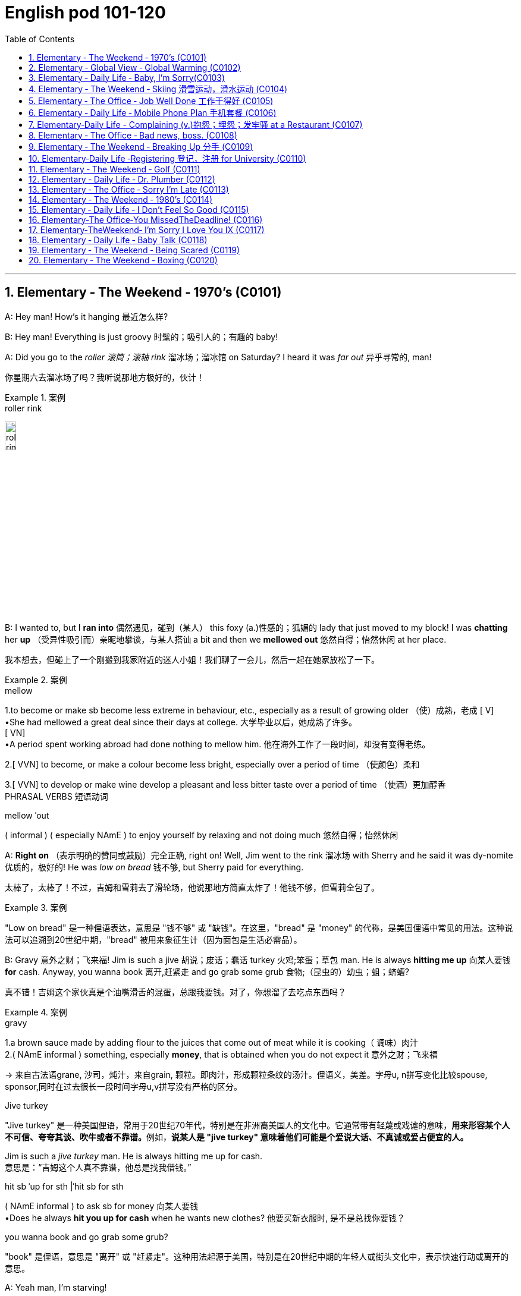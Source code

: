 
=  English pod 101-120
:toc: left
:toclevels: 3
:sectnums:
:stylesheet: ../../myAdocCss.css

'''





== Elementary ‐ The Weekend ‐ 1970’s (C0101)

A: Hey man! How’s it hanging 最近怎么样?

B: Hey man! Everything is just groovy 时髦的；吸引人的；有趣的  baby!

A: Did you go to the _roller 滚筒；滚轴 rink_ 溜冰场；溜冰馆 on Saturday?
I heard it was _far out_ 异乎寻常的, man!

[.my2]
你星期六去溜冰场了吗？我听说那地方极好的，伙计！

[.my1]
.案例
====
.roller rink
image:/img/roller rink.jpg[,15%]
====

B: I wanted to, but I *ran into* 偶然遇见，碰到（某人） this foxy (a.)性感的；狐媚的 lady
that just moved to my block! I was *chatting*
her *up* （受异性吸引而）亲昵地攀谈，与某人搭讪 a bit and then we *mellowed out* 悠然自得；怡然休闲 at her
place.

[.my2]
我本想去，但碰上了一个刚搬到我家附近的迷人小姐！我们聊了一会儿，然后一起在她家放松了一下。

[.my1]
.案例
====
.mellow
1.to become or make sb become less extreme in behaviour, etc., especially as a result of growing older （使）成熟，老成
[ V] +
•She had mellowed a great deal since their days at college. 大学毕业以后，她成熟了许多。 +
[ VN] +
•A period spent working abroad had done nothing to mellow him. 他在海外工作了一段时间，却没有变得老练。

2.[ VVN] to become, or make a colour become less bright, especially over a period of time （使颜色）柔和

3.[ VVN] to develop or make wine develop a pleasant and less bitter taste over a period of time （使酒）更加醇香 +
PHRASAL VERBS 短语动词

.mellow ˈout
( informal ) ( especially NAmE ) to enjoy yourself by relaxing and not doing much 悠然自得；怡然休闲
====

A: *Right on* （表示明确的赞同或鼓励）完全正确, right on! Well, Jim went to the
rink 溜冰场 with Sherry and he said it was dy-nomite 优质的，极好的!
He was _low on bread_ 钱不够, but Sherry paid
for everything.

[.my2]
太棒了，太棒了！不过，吉姆和雪莉去了滑轮场，他说那地方简直太炸了！他钱不够，但雪莉全包了。

[.my1]
.案例
====
"Low on bread" 是一种俚语表达，意思是 "钱不够" 或 "缺钱"。在这里，"bread" 是 "money" 的代称，是美国俚语中常见的用法。这种说法可以追溯到20世纪中期，"bread" 被用来象征生计（因为面包是生活必需品）。
====

B: Gravy 意外之财；飞来福! Jim is such a jive 胡说；废话；蠢话 turkey 火鸡;笨蛋；草包 man. He
is always *hitting me up* 向某人要钱 *for* cash. Anyway,
you wanna book 离开,赶紧走 and go grab some grub 食物;（昆虫的）幼虫；蛆；蛴螬?

[.my2]
真不错！吉姆这个家伙真是个油嘴滑舌的混蛋，总跟我要钱。对了，你想溜了去吃点东西吗？

[.my1]
.案例
====
.gravy
1.a brown sauce made by adding flour to the juices that come out of meat while it is cooking（ 调味）肉汁 +
2.( NAmE informal ) something, especially *money*, that is obtained when you do not expect it 意外之财；飞来福

-> 来自古法语grane, 沙司，炖汁，来自grain, 颗粒。即肉汁，形成颗粒条纹的汤汁。俚语义，美差。字母u, n拼写变化比较spouse, sponsor,同时在过去很长一段时间字母u,v拼写没有严格的区分。

.Jive turkey
"Jive turkey" 是一种美国俚语，常用于20世纪70年代，特别是在非洲裔美国人的文化中。它通常带有轻蔑或戏谑的意味，**用来形容某个人不可信、夸夸其谈、吹牛或者不靠谱。**例如，*说某人是 "jive turkey" 意味着他们可能是个爱说大话、不真诚或爱占便宜的人。*

Jim is such a _jive turkey_ man. He is always hitting me up for cash. +
意思是：“吉姆这个人真不靠谱，他总是找我借钱。”

.hit sb ˈup for sth |ˈhit sb for sth +
( NAmE informal ) to ask sb for money 向某人要钱 +
•Does he always *hit you up for cash* when he wants new clothes? 他要买新衣服时, 是不是总找你要钱？

.you wanna book and go grab some grub?
"book" 是俚语，意思是 "离开" 或 "赶紧走"。这种用法起源于美国，特别是在20世纪中期的年轻人或街头文化中，表示快速行动或离开的意思。
====

A: Yeah man, I’m starving!


'''


== Elementary ‐ Global View ‐ Global Warming (C0102)

image:/img/svg 006.svg[,80%]




A: And therefore 因此，所以, global warming is the
greatest deception 欺骗，蒙骗；骗术，骗局 of the early 21st century.
Questions 有问题吗?

[.my1]
.案例
====
在这里，"Questions?" 是一个简短的提问，意思是“有问题吗？” 或 “有什么问题吗？” 它通常用于演讲或讲座结束时，邀请听众提出问题。
====

B: Uh& yeah. In the lecture 讲座，讲课，演讲 you said there's
more evidence in the scientific record 科学记录
supporting (v.) global cooling 全球变冷?

A: Well, yes, essentially 本质上，根本上, the historical record
supports (v.) a theory of climate cycles 气候变化周期. Warming
and cooling are cooperating 合作；配合 processes in the
planetary 行星的；（与）地球（有关）的 eco-system.

[.my2]
是的，本质上，历史记录支持气候周期的理论。变暖和变冷是行星生态系统中相辅相成的过程。

B: If that's true and the planet is getting
cooler, what explains (v.) the rapid melting （使）融化 of the
polar极地的  ice caps 帽 and the dramatic rise in the
global average  平均水平,平均值 temperatures?

[.my2]
如果这是真的，而且地球正在变冷，那么如何解释极地冰盖的迅速融化, 和全球平均气温的急剧上升呢？


A: But are global temperatures rising? If you
look at the data from nineteen seventy-five
you'll...

B: You'll be misled
(v.)把……带错方向（mislead 的过去式）. If you were serious, you
would look at the record starting in the
1880s. Then you would see how dramatically
the earths temperature has changed.

A: Young lady, *I beg to differ* 恕我不敢苟同. Look, the point
of the lecture （通常指大学里的）讲座，讲课，演讲 was to emphasize that there is
evidence for both sides, and I’m *putting forth* 提出，提议
the argument 论据；理由；论点 that there’s greater evidence
in support of the global cooling hypothesis 假说，假设.
Look, it’s an indisputable 不容置疑的，无可争辩的 fact that the public
is being manipulated 任人摆布,操纵 and scared into
believing there's some kind of climate crisis;
this scaremongering (n.)散布恐怖消息，制造恐慌 is done, quite simply,
for political reasons.

[.my2]
小姑娘，我不同意。看，这场讲座的重点是强调两方都有证据支持，我提出的论点是支持全球变冷假说的证据更多。看，毫无争议的事实是，公众正被操控并被吓唬着相信有什么气候危机；这种制造恐慌的行为，很简单地，是出于政治原因。

[.my1]
.案例
====
.put forward/forth something
to suggest an idea for consideration: +
- None of the ideas that I put forward have been accepted. +
- He put forth a clear, logical argument.
====

B: But even without the uncomfortable
reality that greenhouse gases like carbon
dioxide *contribute to* global warming, isn't the
topic *appropriate (a.)合适的；恰当的 for* politicians to discuss (v.)?

[.my2]
但是，即使没有"温室气体（如二氧化碳）对全球变暖的贡献"的令人不舒服的现实，气候问题难道不应该是政治家们讨论的话题吗？


A: Not if they want to use your tax dollars 税款
and mine to fund (v.) completely unnecessary
initiatives 倡议；新方案.

[.my2]
如果他们想用你的税钱和我的税钱, 来资助完全不必要的举措，那就不是了。


B: Yeah, like conservation 保护，保存；节约，防止浪费, protecting
endangered (a.)（动植物）濒危的 species （动植物的）种，物种；种类 and *investing in*
renewable energy. *At the very least* 至少；起码, you
have to concede （通常指不情愿地）承认 that this debate has the
potential （事物的）潜力，可能性 to  end (v.) our dependence  依赖，依靠  on foreign
oil. `主` *Buying (v.) oil* `谓` supports (v.) _autocratic (a.)独裁的，专制的 countries_
that use (v.) these revenues 收入；税收 to _devastating (a.) ends_ (n.)目的；目标.

[.my2]
是啊，比如保护环境、保护濒危物种和投资可再生能源。至少，你必须承认，这场辩论有可能结束我们对外国石油的依赖。购买石油支持的是专制国家，这些国家用这些收入, 做出毁灭性的行为。

A: Why, I've never been so disrespected (v.)不尊重，轻视 in all
of my days. I’m a professor, a scientist and
researcher of high regard 尊重；尊敬；敬佩.

[.my2]
为什么，我一生中从未如此受到不尊重。我是教授，是一位备受尊敬的科学家和研究员。

B: Yeah, and a duplicitous (a.)奸诈的；双重的；搞两面派的 one at that.
Everyone knows you're *in the pocket 受某人的控制（或极大影响）；在某人掌握之中 of* the
oil lobby 游说团体. Why should we trust (v.) your so-called
findings (n.)发现，调查结果；检验发现的情况 *more than* tobacco institute （教育、专业等）机构，机构建筑 studies (n.)
which say _smoking doesn't harm (v.) health_?
You're full of it 充满谎言.

[.my2]
是的，你还是一个虚伪的。大家都知道你是石油游说团体的走狗。为什么我们要相信你所谓的研究结果，胜过那些烟草研究所说的"吸烟对健康无害"的研究？你简直是在胡说八道。

[.my1]
.案例
====
.someone is full of it
someone is wrong or not telling the truth.
====

A: Some people just cannot handle (v.) 处理，应付（局势、人、工作或感情） civil 公民的，国民的;有礼貌的；客气的;民事的（非刑事的） debate!

[.my2]
有些人根本无法进行理性的辩论！



'''


== Elementary ‐ Daily Life ‐ Baby, I’m Sorry(C0103)

image:/img/svg 007.svg[,70%]



A: Can we talk?

B: Sure, honey, we’re talking now, aren’t
we?

A: You know what I mean.

B: Yeah. I know.

A: I want to know where this relationship is
going. I’m in love with you and I need to
know...

B: You know, I think you’re awesome 很好的（或极好玩的等）.

A: I’m awesome. Well, I guess that’s my
answer, isn’t it.

B: Honey...

A: Look, if you don’t love me, it’s not a thing,
alright, we’ve had our laughs, but I don’t
appreciate 欣赏；赏识；重视;感激；感谢；欢迎... maybe it’s just time we...

[.my2]
听着，如果你不爱我，这不是什么事，好吧，我们曾经有过欢笑，但我不感激……也许是时候我们…

B: Baby, I love you so much.

A: You do?

B: I love you. And I think you’re awesome.

A: Oh, I love you too!

B: Come on. Put the gun down.   +
A: Oh baby, I’m so sorry.



'''


== Elementary ‐ The Weekend ‐ Skiing 滑雪运动，滑水运动 (C0104)

A: Welcome ski lovers of all ages! My name
is Rick Fields and here with me is the man
that needs no introduction, Bob Copeland.

[.my2]
欢迎所有滑雪爱好者！我是瑞克·菲尔兹，与我同台的是无需介绍的男人——鲍勃·科普兰。

B: Thank you, Rick! What a beautiful day
here in Aspen, Colorado where the sun is
shinning, and we’ve got twelve inches of
fresh powder 细雪，粉状雪. It doesn’t get much better
than this 没有比这更好的了.

[.my2]
谢谢，瑞克！今天在科罗拉多州的阿斯彭天气太棒了，阳光明媚，还有十二英寸的新雪。没有比这更棒的滑雪条件了！

A: That’s right, Bob, but today we have a
special treat 乐事；乐趣；款待 for our viewers. We’re joined
here by Ian Roussy, the four-time giant 巨大的，伟大的
slalom 障碍滑雪；障碍滑雪赛 champion. And on this
special edition 特别版 of the show, Ian is going to
teach
us the basics 基本因素（或原理、原则、规律等） of skiing! So, let’s hit the
slopes 倾斜，斜坡!

[.my2]
的确如此，鲍勃。不过今天我们的观众有一份特别的惊喜。我们邀请到了四届大回转冠军伊恩·鲁西。在本期特别节目中，伊恩会教我们滑雪的基础技巧！所以，让我们一起去滑雪吧！


C: Well, first off, let’s *get* those boots 靴子 *on*.
*You’re going
to want* to make sure your boots fit (v.) snugly 舒适地；隐蔽地；贴身地；紧密地.
That’s right; now snap (v.)（使啪地）打开，关上，移到某位置 them into your
bindings 捆绑；捆缚物.
And *you’re also going to want* a good pair of
goggles 护目镜，防护眼镜
to protect your eyes. It’s a bright day today,
so there’s going to be a lot of glare 刺眼的光 out there
on
the slopes. We don’t want you hitting any of
those moguls 雪丘，雪墩，“猫跳”（滑雪坡道上需跳越的硬雪堆）;大亨；有权势的人;莫卧儿人!

[.my2]
首先，把靴子穿好。你要确保靴子贴合脚部，对了，现在把它们扣进绑定器里。还有，你也需要一副好的护目镜来保护眼睛。今天阳光很强烈，雪坡上的反光会很刺眼。我们可不希望你撞上那些雪丘！

[.my1]
.案例
====
.You're going to want to (do / have) something
This expression is used to talk about something that a person doesn't want now, but you think they will want it in the future, when the situation is different. This is often used when someone is planning ahead for something, like a trip, and you're trying to think of what they will need in the future.

这个表达方式用来谈论一个人现在不想要的东西，但你认为他们将来在情况不同时, 会想要它。当某人提前计划某件事（例如旅行），而您试图考虑他们将来需要什么时，通常会使用此方法。

In normal conversation, "going to" would be pronounced "gonna". +
在正常对话中，“going to”将发音为“gonna”。

- *You're going to want* to have a nice, comfortable pair of sneakers to walk around in.
你会想要一双漂亮、舒适的运动鞋来走路。

.snug
warm, comfortable and protected, especially from the cold 温暖舒适的；保暖的
SYN cosy
•a snug little house 温暖舒适的小房子

2.fitting sb/sth closely 贴身的；紧身的；严密的；严实的
•The elastic at the waist gives a nice snug fit. 腰间的松紧带使衣服正好紧紧贴在身上。
====

A: Bob, since you’re a beginner (n.)初学者；新手 skier and
might take a few spills （尤指从自行车或船上）摔下，跌落;（使）洒出，泼出，溢出, it is a good idea to
have a good warm pair of dry ski gloves.

[.my2]
鲍勃，既然你是滑雪初学者，可能会摔几次，建议准备一副暖和、干燥的滑雪手套。

C: Easy there, Rick! Well, let’s head (v.)朝（某方向）行进 on over
to the chairlift （统称）登山吊椅, and test your skills! All right,
we’re up here on the bunny 兔子 hill, so, Bob, why
don’t you do a few _snow-plough 耕，犁 turns_. Gnarly (a.)呱呱叫的；极好的
run, Rick! Nice carving 雕刻! You’ve got some mad
skills! That was sick 令人毛骨悚然的；可怕的；残酷的!

[.my2]
慢点儿，瑞克！好了，现在让我们去缆车那里，来试试你的滑雪技术吧！好了，我们到了初学者滑坡（兔坡）上。鲍勃，试着做几个犁式转弯吧。瑞克，这滑得真帅！转弯动作真流畅！你的技术超棒！太厉害了！

[.my1]
.案例
====
.chairlift
image:/img/chairlift.jpg[,15%]

.That was sick
在这里，"sick" 是俚语，表示 "非常棒"、"酷毙了" 或 "令人惊叹" 的意思。这种用法是积极的，与其字面意义（生病）完全不同。 +
因此，"That was sick" 可以理解为：
“那真是太棒了！” 或 “绝了！”
====

A: You wanna see gnarly (a.)呱呱叫的；极好的? Well, see that
bump over there, I’m going to catch some
major air.

[.my2]
你想看更厉害的？看那边的凸起，我要飞起来抓点大空气！

[.my1]
.案例
====
.You wanna see gnarly
在俚语中，"gnarly" 通常表示 "很棒的" 或 "非常刺激的"，尤其是在极限运动（比如滑雪、冲浪或滑板）中，**形容一个特别难但很酷的动作或体验。**同时，它也可以表示某些事情很极端或棘手，但在这里的语境中，它是积极的，表示 "特别酷"。

所以这句话 "You wanna see gnarly?" 的意思是：
“你想看看更酷的吗？”

.I’m going to catch some major air.
"Catch some major air" 是一种俚语，通常用于极限运动（如滑雪、滑板或自行车特技）中，意思是 "*跳得很高或飞得很远*"。

具体来说： +
"Air" 指的是在空中腾跃的时间或高度。 +
"Major" 强调程度，表示非常高或很大的跳跃。 +

在这里，"I’m going to catch some major air." 的意思是：
“我要跳一个非常高的/非常酷的动作。”
====

C: Butt 屁股 plant 栽种；种植；播种!

[.my2]
摔了个屁股墩！

[.my1]
.案例
====
"Butt plant" 是一种幽默的表达，用来描述某人跌倒时 屁股着地 的情况，特别是在滑雪、滑板或类似运动中。 +
"Butt" 指屁股。 +
"Plant" 在这里的意思是“扎下去”或“种植”，形象地表示某物突然触地。

因此，"Butt plant" 的意思就是 摔倒时屁股先着地，通常用来开玩笑或者调侃某人摔倒的样子。
====

B: Ha ha ha! He lost his skis 滑雪板! Yard （某种用途的）区域，场地；（小屋的）后院，院子 sale!!!

[.my2]
哈哈哈！他的滑雪板掉了！全场甩卖（yard sale）！！！

A: Ahem, well. Thanks for joining us here
today, I think that about does it 我想差不多就是这样了. Bob, Ian,
time for some après-ski 滑雪后的社交娱乐?

[.my2]
嗯……好吧，谢谢大家今天的收看。我想今天节目就到这里了。鲍勃，伊恩，一起去滑雪后喝点东西（après-ski）怎么样？

C: No way, man! We’re off to grab (v.) some
freshies!!!

[.my2]
才不要呢！我们要去追逐新鲜雪道啦！（freshies）

'''


== Elementary ‐ The Office ‐ Job Well Done 工作干得好 (C0105)

A: And so, that concludes (v.) my outline 概述，略述 for our
marketing strategy next year. Thank you
very much for your time.

[.my2]
好了，我对明年市场策略的概述就到这里了。非常感谢您的宝贵时间。

B: Hey, that was quite the Presentation 提交；授予；颁发；出示;（戏剧等的）上演，演出;展示会；介绍会；发布会!
Honestly, I *was* completely *blown away* 枪杀某人;给某人留下深刻印象；使某人很高兴 by
your strategy outline. I’ve gotta say, Alex,
you really wowed (v.)<非正式> 使叫绝，博得（某人的）称赞 me today.

[.my2]
嘿，那真是精彩的演讲！老实说，我完全被你的战略大纲震撼了。我得说，亚历克斯，你今天真让我惊艳。

A: Aw, come on; it was nothing. I'm just
doing my job.

[.my2]
哦，别这样；这没什么。我只是在做我的工作。

B: No, I think you deserve some recognition 承认；认可; 赞誉；赏识；奖赏
here; I mean, if I *look back on* 回顾；回忆 your previous
Presentations 展示；自我介绍；业务陈述, this is a huge improvement.

[.my2]
不，我认为你应该得到这里的认可。我的意思是，如果我回顾一下你之前的演讲，这是一个巨大的进步。

A: Well, Kristin did give me a hand with the
slides. She's a real wiz 奇才；行家 on PowerPoint.

[.my2]
克里斯汀确实帮我做了幻灯片。她在ppt上真是个天才。

B: And I saw that you *took on board* 采纳，接纳（主意、建议） my
feedback 反馈意见 about _pricing strategies_ 定价策略. I really
appreciate you taking the time to think
though my suggestions.

[.my2]
而且我看到你采纳了我对定价策略的反馈。我非常感谢你花时间考虑我的建议。

A: Yeah, well, that was some good advice.
You made some really good points 论点；观点；见解.

[.my2]
你的建议不错。你说得很有道理。

B: Well, I just wanted to say well done.
Really you did a great job.

[.my2]
我只想说干得好。真的，你做得很好。

'''


== Elementary ‐ Daily Life ‐ Mobile Phone Plan 手机套餐 (C0106)

B: Yeah, I’ve just moved here, and I’d like 想要 to
activate my cell phone, and I’m not sure if I
should go with a _prepaid 先付的，已支付的 plan_, or a _monthly
rate 价格；费用 plan_.

[.my2]
是的，我刚搬到这里，我想激活我的手机，但我不确定是用预付费套餐, 还是月费套餐。

A: I see. Well, can I have a look at 看一看，查看 your
phone? Unfortunately, this phone can’t be
used in the US; it’s not compatible 兼容的；可共存的 with our
3G network.

B: What? Really? I don’t really want to have
to buy a new phone.

A: Well, you’re in luck! You see, if you *sign
up* （使）签约受雇（或入伍）;报名（参加课程） for our three-year plan, we’ll *throw in* （不提高售价或报价的）奉送，额外赠送 a
handset 手机，电话听筒;（电视等的）遥控器 for free.

[.my2]
如果你参加我们的三年计划，我们会免费赠送一个手机。

B: Really? What’s the catch 隐藏的困难；暗藏的不利因素?

[.my2]
有什么隐情？

A: There’s no catch! You just choose a plan,
sign a three-year contract and, that’s it!
Actually, we’re running a special promotion 促销，推销
right now, and we’re *giving away* 赠送，捐赠，分发 a
_Blackberry Curve_ with our special _Mega Value
forty dollar plan_.

[.my2]
没有陷阱！你只要选择一个计划，签一个三年的合同，就行了！事实上，我们现在正在进行一个特别的促销活动，我们正在赠送一个黑莓曲线(手机型号)与我们特别的Mega Value 40美元计划。

B: So what does this plan include?

A: Well, you get nine hundred anytime
minutes, and you can also enjoy (v.) free _mobile
to mobile calling_ to other Tel-Mobile clients 顾客；客户,
one thousand text messages per month, and
unlimited evening and weekend 周末的 minutes. Oh,
and we also offer a rollover (n.)转期；债项的延期偿还 option.

[.my2]
你有900分钟的随时通话时间，你还可以免费拨打其他Tel-Mobile客户的手机，每月发1000条短信，晚上和周末不限通话时间。哦，我们还提供展期选择。

B: Wow, all this for forty dollars per month?

A: That’s right, plus the activation 激活；活化作用 fee, the
emergancy services fee, the monthly service
fee, oh, and any charges for extra minutes,
and...

[.my2]
外加激活费、紧急服务费、月服务费，哦，还有额外的话费，还有...

'''


== Elementary‐Daily Life -  Complaining (v.)抱怨；埋怨；发牢骚 at a Restaurant (C0107)

A: Excuse me, waiter? Waiter!

B: Yes, sir? What can I do for you?

A: I’ve been sitting here for the past twenty
minutes and no one has offered me a glass
of water, brought 带来（bring 的过去分词） any bread to the table and
our appetizers 开胃菜；头盘餐前小品 haven’t been served yet! You
know, in this kind of establishment 机构；大型组织；企业；旅馆, I’d
expect much better service.

B: I am sorry, sir. I’ll *check on* 核实，检查（是否一切正常） your order 订货；订购；订单;顺序；次序 right away.

C: Relax honey, the place is busy tonight, but
I’ve heard the food is amazing. Anyway...

B: Here you are, sir. The _foie  gras_ 鹅肝酱 for the
lady, and a _mushroom soup_ for you.

[.my2]
给您，先生。女士的鹅肝酱，您的蘑菇汤。

[.my1]
.案例
====
.foie gras
鹅肝是法国的传统名菜，法语称为“Foie Gras”，直译成中文为“肥肝”。其中，“Foie”是肝的意思，“Gras”是肥的、脂肪的意思。

image:/img/foie gras.jpg[,15%]
====

A: Waiter, I ordered a cream 奶油，乳脂 of mushroom
soup with asparagus 芦笋. This soup is obviously
too runny 太稀的；水分过多的；软的;流鼻涕的；流眼泪的, and it’s over-seasoned (a.)调好味的；加了作料的. It’s
completely inedible 不能吃的；不宜食用的!

[.my2]
服务员，我点了奶油蘑菇芦笋汤。这汤显然太稀了，而且调味过头了。完全不能吃！

[.my1]
.案例
====
.cream of mushroom soup
image:/img/cream of mushroom soup.jpg[,15%]

.asparagus
image:/img/asparagus.jpg[,15%]
====

B: Okay, I do apologize for that. Can I bring
you another soup, or would you like to order
something else?

A: *Take* this _foie gras_ *back* as well, it’s
rubbery (a.)似橡胶的；有弹性的;(腿或膝盖) 虚弱的；软弱无力的 and completely overcooked 煮得过久的. And
look at the portion （食物的）一份，一客 size! How can you charge (v.)
twenty-five dollars for a sliver （切下或碎裂的）小块，薄片 of _duck liver_ 鸭肝?

[.my2]
把这块鹅肝也拿回去，它太软了，而且完全煮过头了。再看看份量！一条鸭肝你怎么能要价25美元呢？

B: Right away 立刻,马上... sir.

C: Honey come on! The _foie gras_ was fine,
why are you *making such a big deal* 小题大做? Are you
trying to get our meal comped (v.)免费提供，赠送 again?

[.my2]
亲爱的，快点！鹅肝酱很好，你干嘛小题大做？你是不是又想让餐厅免费给我们这顿饭？

[.my1]
.案例
====
.make a big deal
If someone makes a big deal out of something, they make a fuss about it or treat it as if it were very important. 小题大做,大惊小怪

.make a big deal (out) of (something)
to treat (something) as very important or too important.

.Are you trying to get our meal *comped* again?
句子中的 "comped" 是 "(a.) complimentary 免费的；赠送的" 的缩写形式，用于非正式语境，意思是 "免费赠送" 或 "免单"。在餐饮业中，"to comp a meal" 意味着餐厅为顾客免去餐费，通常是因为服务问题或食物质量问题。

在这句话里，"Are you trying to get our meal comped (v.) again?" 的意思是：
“你是不是又想让他们把我们的餐费免掉？” +
这带有一种戏谑或责备的语气，暗示对方可能经常因为挑剔食物或找麻烦, 来争取免单。

虽然 "complimentary" 是形容词，但 "comp" 已经从中演变为一个动词.

comped 既可以用作动词，也可以作形容词化的表达。

1.作为动词（过去分词）使用 +
在 "Are you trying to get our meal comped (v.) again?" 中，"comped" 是动词 "to comp" 的过去分词，作宾补，表示 “让我们的餐费被免掉”。

2.作为形容词使用（过去分词作形容词） +
如果用在句子中形容某件事物，比如： +
- "Our meal was comped (a.)."（我们的餐费被免掉了。） +
-  "The tickets are comped (a.)."（这些票是免费的。） +
在这种情况下，"comped" 的功能类似于形容词，但它的本质依然是过去分词。
====

A: What do you mean? We *are paying for*
this. If I’*m shelling 炮击 out* 付（一大笔钱） my _hard earned_
bucks, I expect _value for money_ 物有所值,物超所值(VFM)!

[.my2]
你是什么意思？我们为此付出了代价。如果我花了辛苦赚来的钱，我希望物有所值！

[.my1]
.案例
====
.shell ˈout (for sth)ˌ| shell sth←→ˈout (for sth) +
( informal ) to pay a lot of money for sth 付（一大笔钱） +
SYN fork out +
•The band shelled out $100 000 for a mobile recording studio. 乐队花了10万元购置一间移动录音室。
====

B: Here you are, sir. I hope it is alright now.
The chef 厨师，主厨 has prepared it specially for you.

[.my2]
我希望现在可以了。厨师特别为您准备的。

A: Yes, fine.

C: Honey, are you alright?

'''


== Elementary ‐ The Office ‐ Bad news, boss. (C0108)

A: ... *Now that* we have been over the gory (a.)血淋淋的；残暴的；描述流血和暴力的
details of our disastrous (a.)灾难性的，使损失惨重的；极失败的，很糟的 first quarter, Ed!
Give us some good news. How are things
looking for us *in terms of* 谈及；就…而言；在…方面 sales this month?

[.my2]
既然我们已经讨论了我们灾难性的第一季度的血腥细节！给我们一些好消息。我们这个月的销售情况如何？

[.my1]
.案例
====
.gory
-> 来自gore, 刺伤。
====

B: Uh well...would you like the bad news first
or the really bad news?

[.my2]
你想先听"坏消息", 还是"真正的坏消息"？

A: What? Ed, don’t tell me you only have bad
news!

B: Well sir, our sales have dropped, no
plunged (v.)使突然前冲（或下落）;暴跌；骤降；突降, fifty percent in the past month
alone. We are currently overstocked (a.)库存过多 and
overstaffed (a.)人浮于事的；人员过多的 and our profits 利润；收益；赢利 are falling fast.
The market is in recession （经济的）衰退（期） and we have no
way of moving our inventory （商店的）存货，库存, or *getting rid of* 摆脱；丢弃；扔掉
our staff. If we consider redundancies (n.)（因劳动力过剩而造成的）裁员，解雇, it
would cost (v.) us a fortune because of the new
regulations (n.)规则，规章，条例，法规 后定 governing (v.) _compensation 补偿金；赔偿
packages_ （必须整体接收的）一套东西，一套建议；一揽子交易. It’s a real mess （组织欠佳等导致的）麻烦，困境，混乱.

[.my2]
我们的销售额下降了，不是暴跌，仅上个月就下降了50%。我们目前库存过剩，人手过剩，利润也在迅速下降。市场正在衰退，我们没有办法转移库存，也没有办法解雇我们的员工。如果我们考虑裁员，那将会花费我们一大笔钱，因为新的薪酬规定。真是一团糟。

[.my1]
.案例
====
.inventory
-> in-,进入，使，-vent,来，来到，词源同advent,venture.即来到，到达，引申词义找到，发现，后用于指发现的存货，清单等。
====

A: *For crying out loud* （表示愤怒或失望）哎呀，我的天哪，真是岂有此理... How fast are we
losing (v.) money?

[.my2]
我的天啊……我们亏损的速度有多快？

B: Um...how can I put this? Let’s just say
that at this pace 步速，（移动的）速度；（发生、进展、发展的）速度，节奏, we will *be filing (v.)（file 的现在分词形式） for*  提起（诉讼）；提出（申请）；送交（备案） _Chapter
eleven_ in less than three months.

[.my2]
我该怎么说呢？照这样下去，我们不到三个月就要申请破产保护了。

[.my1]
.案例
====
.file
(v.)( law 律) ~ (for sth) : to present sth so that it can be officially recorded and dealt with 提起（诉讼）；提出（申请）；送交（备案）

.Chapter leven
Chapter Eleven 是美国《破产法》（U.S. Bankruptcy Code）中的第十一章，专门用于公司或个人进行 "重组破产"（reorganization bankruptcy）。它允许企业在债务压力下继续运营，同时制定计划来偿还债权人, 并恢复盈利能力。 + +
在这个对话中，"filing for Chapter eleven" 的意思是企业即将面临严重的财务困境，不得不申请破产保护, 以避免倒闭。

Chapter Eleven 的具体内容和作用：

- 保护企业免受债权人起诉 : +
一旦企业提交 Chapter 11 申请，就会**进入"破产保护"阶段，暂时停止所有债权人的催收, 或起诉行动。**

- 继续运营: +
与 Chapter 7 清算破产不同，*Chapter 11 允许企业继续运营，而不是直接清算资产。*

- 债务重组: +
*申请破产的公司, 需要提交一份"重组计划"（reorganization plan），说明如何偿还债务, 并恢复盈利。*

- 债权人投票: +
债权人和法院, 需要批准这份重组计划。

.We will be filing for
使用 "we will be filing (v.) for" 而不是 "we will file (v.) for" 是因为两种表达方式在语气和含义上有细微的差别。

- 这里使用进行时态 "will be filing(v.) for"，突出了**破产申请是一个可能即将发生的过程**，而不是单一的、具体的动作。
- "will file (v.) for" 强调破产申请**是一个明确的计划或决策，是公司已经决定要采取的下一步行动。** 比如："We will file (v.) for Chapter eleven tomorrow." 这表明已经下定决心，动作即将执行。

因此, 文中用了 We will be filing for, 这种说法带有一种被动或无奈的语气，表明这是环境压力或现实导致的结果，而不是公司的主动选择。
====

A: What! Geez 天啊! How could this have
happened? So what’s the bad news?

B: Oh, that’s the really bad news. Our
supplier suffered (v.)遭受，经历 QC 质量控制（Quality Control） problems and, well, half
of our production is faulty 有故障的，有缺陷的. We’re going to
have to recall 召回（运动员），使归队； 收回（有问题的产品） all items sold in the last
quarter. And the worst part? We’re going to
have to shoulder (v.)承担，担负 this cost.


[.my2]
哦，这真是个坏消息。我们的供应商出现了质量控制问题，我们一半的产品都有问题。我们将不得不召回上一季度售出的所有商品。最糟糕的是什么？我们将不得不承担这笔费用。

A: Are you joking? *Get* the supplier *on the
line* 联系某人 now! They have to assume (v.)承担（责任）；就（职）；取得（权力） the costs of
this mess!

[.my2]
你在开玩笑吗？马上给供应商打电话！他们必须承担这个烂摊子的代价！

[.my1]
.案例
====
"Get someone on the line" 是一个英语习语，意思是联系某人，通常指通过电话。 +
"Get the supplier on the line now!" 是：“马上给供应商打电话联系！”。
====

B: We tried that, sir. The factory has *gone
under*  (商行) 倒闭; (项目) 失败 and the owner apparently 据…所知；看来；显然 has fled (v.) the
country.

[.my2]
我们试过了，先生。工厂倒闭了，厂主显然已经逃出国了。

A: We’re doomed 注定的，命定的；注定要失败的!

[.my2]
我们完蛋了

B: There is some really good news though 虽然，尽管；可是，不过!

A: Really? What!

B: I got offered a new job!

[.my2]
我得到了一份新工作！

[.my1]
.案例
====
“I #got offered# a new job!” 里的 “got offered” 是 “get + 过去分词” 的被动语态，用来表达“某人受到了某种行为”的意思。

在这里，“I *got offered* a new job” 的意思是：“我**被提供**了一份新工作。” *这是一种口语化的表达，与 “I #was offered# a new job” 意思相同，但 “got offered” 更加随意, 且常见于日常对话。*

这种用法在口语中非常普遍，*用来表达“某件事发生在我身上”或“我受到了某种待遇”*，例如： +
- I *got invited* to the party. （我被邀请去参加派对。） +
- She *got promoted* last week. （她上周被升职了。） +
总结：*这里的 “get done” 是一种##被动语态##，表示事情是由外力作用于主语而发生的。*
====

'''


== Elementary ‐ The Weekend ‐ Breaking Up 分手 (C0109)

A: Honey, do you have a second?

B: Sure! Are you okay? You seem a bit
worried. What’s on your mind 你在想什么?


A: We need to talk.

B: Okay...

A: I’ve been thinking, and well, I think we
need to start seeing other people.

B: What? Why? I mean, we’ve had our _ups
and downs_ 起起落落;起伏; 兴衰, and we have the occasional
disagreement 分歧，争论；不符，不一致, but we’re happy together,
aren’t we?

[.my2]
我是说，我们有过起起落落，偶尔也会有分歧，但我们在一起很开心，不是吗？

A: That’s just it, I’m not happy anymore,
Tim. It’s not you, it’s me. I know that I can
be hard to deal with, and you are a great
guy! You are the type of guy that any woman
*would kill for* 非常想要!

[.my2]
就是这样，我不再开心了，蒂姆。不是你的问题，是我的问题。我知道我很难相处，你是个很棒的人！你是那种任何女人都会为之疯狂的男人！

[.my1]
.案例
====
.would kill for
: to want very much +
- I'*d kill for* hair like hers!
====

B: So, what are you saying? You’re breaking
up with me because I’m perfect?

A: Tim, you are too good for me. You
deserve someone who can *make you smile*
and *make you happy* the way that you made
me happy. Oh, I could say that _I’ll be all you
need_, but that would be a lie. I know I’d only
hurt you, I know I’d only make you cry.

[.my2]
你对我来说太好了。你值得拥有一个能让你微笑，让你快乐的人，就像你让我快乐一样。我可以说我会是你需要的一切，但那是谎言。我知道我只会伤害你，我知道我只会让你哭泣。

B: Baby, come on. Don’t do this to me!
Whatever it is, we can *work it out* 解决问题. Just give
me another chance! I know that we can *get
through* 完成,熬过 this, but we gotta stick 粘贴；粘住 together!
Don’t leave me.

[.my2]
宝贝，别这样。别这样对我！不管是什么，我们都能解决。再给我一次机会吧！我知道我们能挺过去，但我们要团结一致！别离开我。

[.my1]
.案例
====
.get through

PHRASAL VERBIf you *get through* a task or an amount of work, especially when it is difficult, you complete it. 完成
====

A: I can’t, Tim. I hope someday *you can find
some way to understand* I’m only doing this
for you. I don’t really wanna go but, *deep in
my heart* I know this is the kindest 最和蔼的；最友好的 thing to do.

B: Laura...

A: Here are your keys. I’ll send 派遣；打发；安排去 my sister *to
pick up* 取回；收集 the rest of my things next week. I’m
sorry, Tim. I wish you all the best, and I
hope that one day we can meet again. I’ll
always love you. Goodbye.

'''


== Elementary‐Daily Life ‐Registering  登记，注册 for University (C0110)

A: Excuse me? Is this where I register? I’d
like *to sign up for* 报名参加 my courses for next
semester 学期，半学年.

B: Yes, of course. I need your student ID
please.

A: Here you are.

B: Okay, Susan. It says here that you are a
business major 主修课程；专业课 and you are in your second
year. Is this information correct?

A: Yes. I do want to take some additional
credits 学分 this year to get a minor 辅修科目；辅修课程 in
psychology 心理学.

B: Sure. That’s not a problem. Do you have
the list of courses 后定 you want to take this
semester?

[.my2]
你有这学期要修的课程清单吗？

A: Yeah. Here’s my list. I’m not sure if the
_class schedule_ will allow me to take all of
them though 不过，可是，然而.

[.my2]
我不确定课程表是否会允许我选修所有这些课程。（即这些课程, 是否时间上没有冲突）。

B: Yeah, that’s perfect. What about the
subjects for your minor?

A: Oh yeah! Almost forgot! I need to take
fundamental 根本的，基本的 linguistics 语言学, consumer
psychology and neuroanatomy 神经解剖学.

B: Wow, you are going to be busy this
semester! Okay, here you go. You are
registered now; you’ll have to make your
first _tuition 学费 payment_  before classes start.

'''


== Elementary ‐ The Weekend ‐ Golf (C0111)

A: Good morning golf aficionados! My name
is Rick Fields, and you guessed it, I am here
with my main man, Bob Copeland.

B: Thank you, Rick! As you can see, ladies
and gentleman, we are here in beautiful
Pebble Beach where the top golfers in the
world are trying to win the grand prize of one
million dollars!

A: Whoa, that’s a lot of cash! Let’s go to the
course and see how Tiger Woods is doing.

B: All right, were’re here at the eighth hole.
It’s a par four, and has some very difficult
hazards which many golfers find difficult to
avoid. Although, I did see Jack Nicklaus hit a
hole in one on this very same hole!

A: Tiger Woods is about to tee off, and let’s
see if he has the same luck as Jack. Tiger is
asking his caddie for his driver and, he
seems to be very nervous.

B: Oh no! Not a good swing at all! It’s
definitely not his day today. On the seventh
hole he got a bogey and before that he
barely made par. He will definitely not get a
birdie on this shot.
34
Englishpod Dialogues

A: It seems that his ball has flown
somewhere deep in the trees. He is having a
hard time finding it and even his caddie has
climbed a tree to try and spot it.

B: Oh no! A bear! Run, Tiger, run! Somebody
call animal control!

'''


== Elementary ‐ Daily Life ‐ Dr. Plumber (C0112)

A: Good afternoon! Did you call for a
plumber?

B: Yes, yes I did. Please come in! I’m so glad
you came! This old house is falling apart!
Come on into the bathroom. See, here,
there’s water leaking everywhere!

A: I see. Let me have a look. It seems that
your toilet is clogged, and that’s why it won’t
flush. Let me just get my plunger. No, that’s
not working either. I suspect that there’s
some sort of foreign object in the pipes that’s
causing a blockage. That’s what’s making
your toilet overflow.

B: Oh, that must be because of my fouryear-
old daughter. She is always flushing
things down the toilet. You know how kids
are.

A: Yeah, I have a little one myself. Anyway,
these water pipes are really rusty, so they
also should be changed. That could be
causing water to not drain completely; that
might lead to more problems in the future. I
would also suggest fixing this faucet that
isn’t shutting off properly. I could have it all
finished by today if it’s urgent.

B: That would be great! Is it expensive?

A: Let’s see... I would say about eight
hundred dollars.

B: What? That’s more than I make in a day
and I’m a heart surgeon!

'''


== Elementary ‐ The Office ‐ Sorry I’m Late (C0113)

A: Where is everyone? We were supposed to
start fifteen minutes ago!

B: Jo called and said she’d be here in a sec.
She said she got tied up with a client.

C: Sorry I’m late everyone. There was a
huge traffic jam on the highway this
morning.

D: Morning everyone! Were you stuck in
traffic as well, Jess? There was a huge pileup
on the highway and traffic was backed up for
miles.

B: Scott just called and said that he’s
running late. His last meeting ran over, but
he’s on his way now.

A: Guys, this is not acceptable. If I say the
meeting starts at ten, the meeting starts at
ten. Not tenoh-one! And definitely not tenten!
All right. Let’s get started. So the first
thing I want to talk about is our...
E: I’m really sorry, everyone! I know I’m
late. But really, it’s not my fault. I was
getting a coffee at Starbucks, and the line
was way too long. I was waiting for twenty
minutes to get my coffee!

'''


== Elementary ‐ The Weekend ‐ 1980’s (C0114)

A: Jim! What’s up man!

B: Charlie! Is that your ride? It’s butt ugly,
dude!

A: Don’t be a airhead! This is a nineteen
sixty-nine Chevy Impala! I just need to fix it
up a bit. In a couple of months, this baby is
gonna be wicked!

B: Not even! Check it out! Now that’s a fresh
ride!

A: Too bad the driver is a major dweeb.
Anyone can have a car like that if their daddy
is loaded like his.

B: He’s coming this way, be cool.

C: Hey guys! What do you think of my
automobile? Isn’t it bad to the bone?

A: Word! The ladies are gonna be lining up to
get with you when they see you driving
around in that car.

C: You really think so?

B: For sure!

C: Awesome!

A: Psych! haha.. you totally fell for it.

C: You are a real scumbag, Charlie. When I
do the nasty with the prom queen, we’ll see
35
Englishpod Dialogues
who has the last laugh.

B: Dude, don’t have a cow!

'''


== Elementary ‐ Daily Life ‐ I Don’t Feel So Good (C0115)

A: Are you okay, man? You don’t look very
well.

B: Ugh, I feel terrible. I went out last night
with Trevor and things got a little out of
hand.

A: Nice! So, where did you guys go?

B: We hit a couple of local bars, and met up
with some friends. Everything was cool until
Mike came along, and it turned out that it
was his birthday yesterday!

A: Oh no! Mike’s birthday is a drinkfest for
sure!

B: Tell me about it! We drank everything in
the bar!

A: Is that why you missed work today?

B: Yeah. I woke up this morning feeling
really nauseous. I threw up like five times.

A: Eww!

B: I was so dehydrated that I drank like a
gallon of water, and my head has been
pounding all day. I swear, I’m never gonna
drink again!

A: Too bad man, tonight is Tracy’s going
away party and she asked if you were gonna
go.

B: Oh, yeah. I’m there!

'''


== Elementary‐The Office‐You MissedTheDeadline! (C0116)

A: And so, I just wanted to check in with you
and find out where we are with this project.
As you know, you’ve missed a fairly
significant deadline last week, and this will
negativity impact the team’s ability to move
forward with the next stages of this project.

B: I know, I’m really sorry that I missed the
deadline. But really, it wasn’t my fault. You
see, we had all of these unexpected technical
problems at the last minute, and that I
couldn’t get into the database and extract
the kind of information that I needed for the
data analyis. You know, if the tech guys
would have done their job and kept the CRM
stable, then I wouldn’t have missed my
deadline.

A: Oh, come on! An excuse like that is
tantamount to lying. You’re essentially
blaming the tech team for your time
management issues, rather than accepting
responsibility for the fact that you were
procrastinating for the past two weeks.

B: No, I’m not trying to pass the buck here; I
know that it was me who is ultimately
responsible for getting this done. But the
thing is, I could have finished on time if the
system hadn’t gone down. And you know,
with everything I’ve got going on now, I can’t
afford to waste time dealing with technical
problems. I’ve got a lot on my plate and
there are only twenty-four hours in a day...

A: I’m not going to accept this excuse.
You’re using these small technical glitches as
a crutch and trying to rationalize the fact
that you’ve missed your deadline. Look, we
have standards and I expect you to live up to
those standards. No more phoney excuses. If
you’re in over your head, you tell me. No
more missed deadlines. Now, I want that
data on my desk by nine am!

'''


== Elementary‐TheWeekend‐ I’m Sorry I Love You IX (C0117)
Steven: Veronica wait! Come on honey, get
back in the car. Let’s talk it over, okay?
Veronica: No! I’m tired of your lies! I don’t
know who you are anymore!
Steven: Veronica. It’s me, the man that has
and always will love you. I’m sorry that I’ve
lied to you. Believe me, it’s been so hard for
me as well, and time and again, I’ve thought
of coming clean. But, I couldn’t put you, or
my mission at risk. It’s all over now. My
assignment is complete and now I have to go
back to India.
Veronica: What? Are you kidding? Is there
anything else I should know before I never
see you again? How could you deceive me
like that?
36
Englishpod Dialogues
Steven: Yes... Veronica... I know that this
isn’t the best time and that you probably
hate me right now but, I want to be
completely forthright with you. I know deep
in my heart that you are the best thing that
has ever happened to me. Veronica... will
you marry me? Come with me to India baby,
I can’t make up for everything that’s
happened, but I can promise you my undying
love. I will be
the most devoted husband, and I will cherish
you always.
Veronica: Steven... I can’t just leave
everything at the drop of a hat! With
everything that has happened between us, I
just don’t know you any more. I just can’t
build a relationship on a foundation of lies. I
do love you but... I can’t go with you. I’m
sorry... I love you...
AIRPORT:This is the last call for flight eight
one five from Los Angeles to Hyderabad.
Airline worker: I’m sorry sir we can’t wait
any longer you must board the plane. Are
you waiting for someone?
Steven: I was but, I don’t think she is
coming...

'''


== Elementary ‐ Daily Life ‐ Baby Talk (C0118)

A: Honey, the baby is up again.

B: It’s your turn! I went last night.

A: Fine! Hello widdle baby! Why are you
crying widdle baby? Oh, I see, you made a
doo-doo!

B: What’s going on hun? Why is the baby
crying?

A: The widdle baby made a doo -doo!

B: What a good boy! Lets get this icky diaper
off you.

A: Looky what I have here! Mickey Mouse
jammies! oopsie-daisy! Did the widdle baby
just tinkle all over daddy?

B: Yes he did! Yes he did! You just made a
wee wee all over daddy!

A: Hold still while I change this yucky diaper.

C: What going on in here?

A: Oh look it’s nana! Say hi to nana!

C: He’s so adorable! I could just eat him up!

A: Ok, say bye to nana! Time to go beddy -
bye!

'''


== Elementary ‐ The Weekend ‐ Being Scared (C0119)
Shabby: Eddie, why are we at this scary
looking mansion? It’s like, ultra spooky!
Eddie: I told you already Shabby, the owner
of the house says there is a ghost haunting
his house so we have to go in and
investigate.
Scruy puypoo: I don’t like this!
Wilma: Come on guys, stop being such
cowards. It’s a mystery and an adventure!
Shabby: This place gives me the creeps!
Seriously guys, let’s get out of here! I’m
getting goosebumps just being here!
Scruy: Shabby is a scaredy cat!
Wilma: That laugh came from this room.
Let’s go and check it out.
Eddie: Look! A ghost! Run!

'''


== Elementary ‐ The Weekend ‐ Boxing (C0120)

A: Welcome back, boxing fans! My name is
Rick Fields, and here with me is the man with
an iron jaw, Bob Copeland.

B: Thank you, Rick! We are coming to you
live from Las Vegas! We’re in the beautiful
MGM Grand Hotel and Casino where the
world heavyweight championship is about to
get under way!

A: That’s right Bob! We are about to witness
the legendary Italian Stallion himself, Rocky
Balboa, square off against his lifetime rival,
Apollo Creed! This will be a gruesome match
for sure.

B: Both fighters are in the ring, and we are
about to begin.

C: In the blue corner, weighing in at two
hundred and twenty pounds, the former
heavyweight champion of the world, ”The
Master of Disaster”, the one and only, Apollo
Creed! In the red corner, weighing two
hundred and eighteen pounds and with a
37
Englishpod Dialogues
record of forty-seven wins and thirty-seven
knockouts, the undefeated, undisputed,
heavyweight champion of the world, the
”Italian Stallion”, Rocky Balboa!

A: There is the bell and this fight is
underway! Apollo quickly attacks Rocky with
quick strong jabs! Rocky dodges successfully
and counterattacks with a strong right hook!

B: Apollo is cut! Rocky landed a strong blow
to his right eyebrow and cut him!

A: This is his chance! Rocky quickly throws a
left, right, another left! Apollo is getting
pounded!

B: Apollo recovers with a powerful haymaker
and catches Rocky off guard! He’s down! the
ref starts the count!

C: 1,2,3,4,5,.....

'''
